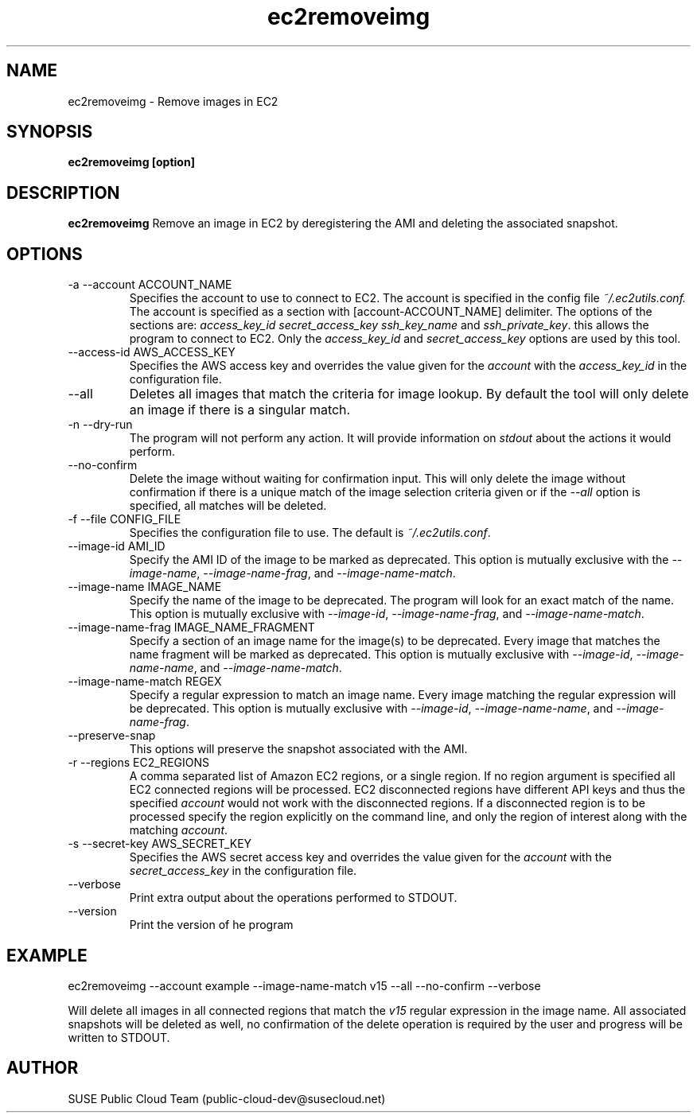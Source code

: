 .\" Process this file with
.\" groff -man -Tascii ec2removeimg.1
.\"
.TH ec2removeimg 1
.SH NAME
ec2removeimg \- Remove images in EC2
.SH SYNOPSIS
.B ec2removeimg [option]
.SH DESCRIPTION
.B ec2removeimg
Remove an image in EC2 by deregistering the AMI and deleting the associated
snapshot.
.SH OPTIONS
.IP "-a --account ACCOUNT_NAME"
Specifies the account to use to connect to EC2. The account is specified
in the config file
.IR ~/.ec2utils.conf.
The account is specified as a section with [account-ACCOUNT_NAME] delimiter.
The options of the sections are:
.IR access_key_id
.IR secret_access_key
.I ssh_key_name
and
.IR ssh_private_key .
this allows the program to connect to EC2. Only the
.IR access_key_id
and
.IR secret_access_key
options are used by this tool.
.IP "--access-id AWS_ACCESS_KEY"
Specifies the AWS access key and overrides the value given for the
.I account
with the
.I access_key_id
in the configuration file.
.IP "--all"
Deletes all images that match the criteria for image lookup. By default the
tool will only delete an image if there is a singular match.
.IP "-n --dry-run"
The program will not perform any action. It will provide information on
.I stdout
about the actions it would perform.
.IP "--no-confirm"
Delete the image without waiting for confirmation input. This will only
delete the image without confirmation if there is a unique match of the
image selection criteria given or if the
.IR --all
option is specified, all matches will be deleted.
.IP "-f --file CONFIG_FILE"
Specifies the configuration file to use. The default is
.IR ~/.ec2utils.conf .
.IP "--image-id AMI_ID"
Specify the AMI ID of the image to be marked as deprecated. This option is
mutually exclusive with the
.IR --image-name ,
.IR --image-name-frag ,
and
.IR --image-name-match .
.IP "--image-name IMAGE_NAME"
Specify the name of the image to be deprecated. The program will look for
an exact match of the name. This option is mutually exclusive with
.IR --image-id ,
.IR --image-name-frag ,
and
.IR --image-name-match .
.IP "--image-name-frag IMAGE_NAME_FRAGMENT"
Specify a section of an image name for the image(s) to be deprecated. Every
image that matches the name fragment will be marked as deprecated. This
option is mutually exclusive with
.IR --image-id ,
.IR --image-name-name ,
and
.IR --image-name-match .
.IP "--image-name-match REGEX"
Specify a regular expression to match an image name. Every image matching the
regular expression will be deprecated. This option is mutually
exclusive with
.IR --image-id ,
.IR --image-name-name ,
and
.IR --image-name-frag .
.IP "--preserve-snap"
This options will preserve the snapshot associated with the AMI.
.IP "-r --regions EC2_REGIONS"
A comma separated list of Amazon EC2 regions, or a single region. If no
region argument is specified all EC2 connected regions will be processed.
EC2 disconnected regions have different API keys and thus the specified
.I account
would not work with the disconnected regions. If a disconnected region is to
be processed specify the region explicitly on the command line, and only the
region of interest along with the matching
.IR account .
.IP "-s --secret-key AWS_SECRET_KEY"
Specifies the AWS secret access key and overrides the value given for the
.I account
with the
.I secret_access_key
in the configuration file.
.IP "--verbose"
Print extra output about the operations performed to STDOUT.
.IP "--version"
Print the version of he program
.SH EXAMPLE
ec2removeimg --account example --image-name-match v15 --all --no-confirm --verbose

Will delete all images in all connected regions that match the
.I v15
regular expression in the image name. All associated snapshots will be
deleted as well, no confirmation of the delete operation is required by
the user and progress will be written to STDOUT.
.SH AUTHOR
SUSE Public Cloud Team (public-cloud-dev@susecloud.net)
